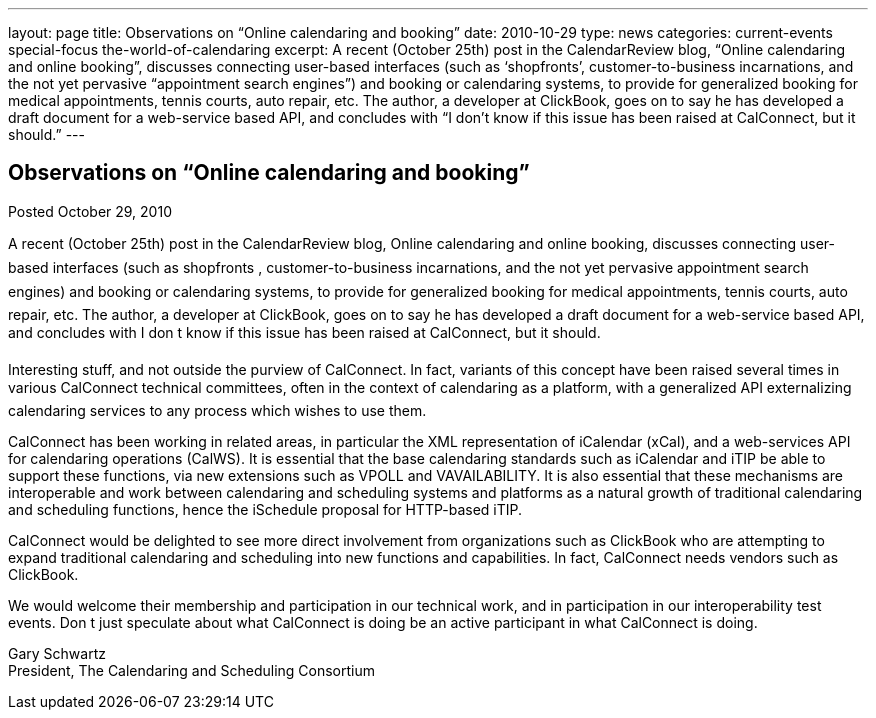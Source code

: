 ---
layout: page
title: Observations on “Online calendaring and booking”
date: 2010-10-29
type: news
categories: current-events special-focus the-world-of-calendaring
excerpt: A recent (October 25th) post in the CalendarReview blog, “Online calendaring and online booking”, discusses connecting user-based interfaces (such as ‘shopfronts’, customer-to-business incarnations, and the not yet pervasive “appointment search engines”) and booking or calendaring systems, to provide for generalized booking for medical appointments, tennis courts, auto repair, etc. The author, a developer at ClickBook, goes on to say he has developed a draft document for a web-service based API, and concludes with “I don’t know if this issue has been raised at CalConnect, but it should.”
---

== Observations on “Online calendaring and booking”

Posted October 29, 2010

A recent (October 25th) post in the CalendarReview blog, Online calendaring and online booking, discusses connecting user-based interfaces (such as shopfronts , customer-to-business incarnations, and the not yet pervasive appointment search engines) and booking or calendaring systems, to provide for generalized booking for medical appointments, tennis courts, auto repair, etc. The author, a developer at ClickBook, goes on to say he has developed a draft document for a web-service based API, and concludes with I don t know if this issue has been raised at CalConnect, but it should.

Interesting stuff, and not outside the purview of CalConnect. In fact, variants of this concept have been raised several times in various CalConnect technical committees, often in the context of calendaring as a platform, with a generalized API externalizing calendaring services to any process which wishes to use them.

CalConnect has been working in related areas, in particular the XML representation of iCalendar (xCal), and a web-services API for calendaring operations (CalWS). It is essential that the base calendaring standards such as iCalendar and iTIP be able to support these functions, via new extensions such as VPOLL and VAVAILABILITY. It is also essential that these mechanisms are interoperable and work between calendaring and scheduling systems and platforms as a natural growth of traditional calendaring and scheduling functions, hence the iSchedule proposal for HTTP-based iTIP.

CalConnect would be delighted to see more direct involvement from organizations such as ClickBook who are attempting to expand traditional calendaring and scheduling into new functions and capabilities. In fact, CalConnect needs vendors such as ClickBook.

We would welcome their membership and participation in our technical work, and in participation in our interoperability test events. Don t just speculate about what CalConnect is doing  be an active participant in what CalConnect is doing.

Gary Schwartz +
President, The Calendaring and Scheduling Consortium


